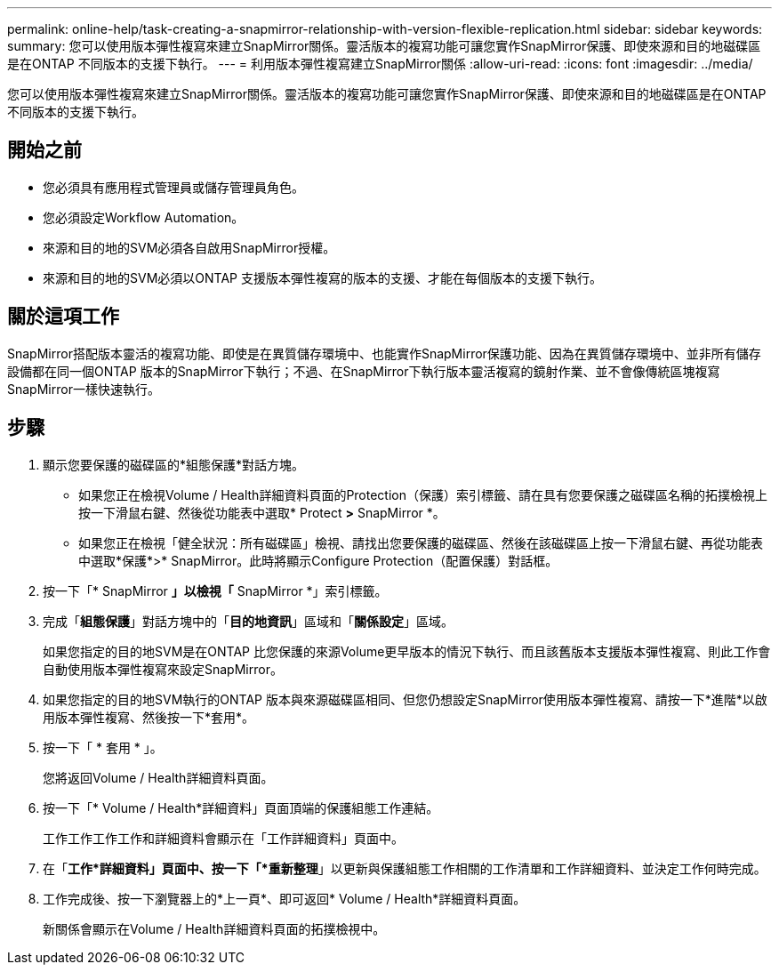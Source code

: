 ---
permalink: online-help/task-creating-a-snapmirror-relationship-with-version-flexible-replication.html 
sidebar: sidebar 
keywords:  
summary: 您可以使用版本彈性複寫來建立SnapMirror關係。靈活版本的複寫功能可讓您實作SnapMirror保護、即使來源和目的地磁碟區是在ONTAP 不同版本的支援下執行。 
---
= 利用版本彈性複寫建立SnapMirror關係
:allow-uri-read: 
:icons: font
:imagesdir: ../media/


[role="lead"]
您可以使用版本彈性複寫來建立SnapMirror關係。靈活版本的複寫功能可讓您實作SnapMirror保護、即使來源和目的地磁碟區是在ONTAP 不同版本的支援下執行。



== 開始之前

* 您必須具有應用程式管理員或儲存管理員角色。
* 您必須設定Workflow Automation。
* 來源和目的地的SVM必須各自啟用SnapMirror授權。
* 來源和目的地的SVM必須以ONTAP 支援版本彈性複寫的版本的支援、才能在每個版本的支援下執行。




== 關於這項工作

SnapMirror搭配版本靈活的複寫功能、即使是在異質儲存環境中、也能實作SnapMirror保護功能、因為在異質儲存環境中、並非所有儲存設備都在同一個ONTAP 版本的SnapMirror下執行；不過、在SnapMirror下執行版本靈活複寫的鏡射作業、並不會像傳統區塊複寫SnapMirror一樣快速執行。



== 步驟

. 顯示您要保護的磁碟區的*組態保護*對話方塊。
+
** 如果您正在檢視Volume / Health詳細資料頁面的Protection（保護）索引標籤、請在具有您要保護之磁碟區名稱的拓撲檢視上按一下滑鼠右鍵、然後從功能表中選取* Protect *>* SnapMirror *。
** 如果您正在檢視「健全狀況：所有磁碟區」檢視、請找出您要保護的磁碟區、然後在該磁碟區上按一下滑鼠右鍵、再從功能表中選取*保護*>* SnapMirror。此時將顯示Configure Protection（配置保護）對話框。


. 按一下「* SnapMirror *」以檢視「* SnapMirror *」索引標籤。
. 完成「*組態保護*」對話方塊中的「*目的地資訊*」區域和「*關係設定*」區域。
+
如果您指定的目的地SVM是在ONTAP 比您保護的來源Volume更早版本的情況下執行、而且該舊版本支援版本彈性複寫、則此工作會自動使用版本彈性複寫來設定SnapMirror。

. 如果您指定的目的地SVM執行的ONTAP 版本與來源磁碟區相同、但您仍想設定SnapMirror使用版本彈性複寫、請按一下*進階*以啟用版本彈性複寫、然後按一下*套用*。
. 按一下「 * 套用 * 」。
+
您將返回Volume / Health詳細資料頁面。

. 按一下「* Volume / Health*詳細資料」頁面頂端的保護組態工作連結。
+
工作工作工作工作和詳細資料會顯示在「工作詳細資料」頁面中。

. 在「*工作*詳細資料」頁面中、按一下「*重新整理*」以更新與保護組態工作相關的工作清單和工作詳細資料、並決定工作何時完成。
. 工作完成後、按一下瀏覽器上的*上一頁*、即可返回* Volume / Health*詳細資料頁面。
+
新關係會顯示在Volume / Health詳細資料頁面的拓撲檢視中。


